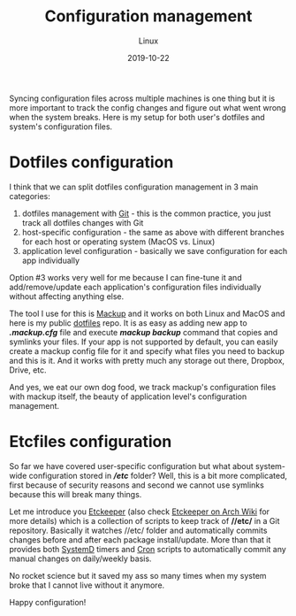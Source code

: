 #+title:  Configuration management
#+subtitle: Linux
#+date:   2019-10-22
#+tags[]: linux arch productivity dotfiles etckeeper mackup

Syncing configuration files across multiple machines is one thing but it is more important to track the config changes and figure out what went wrong when the system breaks. Here is my setup for both user's dotfiles and system's configuration files.

* Dotfiles configuration

I think that we can split dotfiles configuration management in 3 main categories:
 1. dotfiles management with [[https://git-scm.com/][Git]] - this is the common practice, you just track all dotfiles changes with Git
 2. host-specific configuration - the same as above with different branches for each host or operating  system (MacOS vs. Linux)
 3. application level configuration - basically we save configuration for each app individually

Option #3 works very well for me because I can fine-tune it and add/remove/update each application's configuration files individually without affecting anything else.

The tool I use for this is [[https://github.com/lra/mackup][Mackup]] and it works on both Linux and MacOS and here is my public [[https://gitlab.com/icostan/dotfiles][dotfiles]] repo. It is as easy as adding new app to */.mackup.cfg/* file and execute */mackup backup/* command that copies and symlinks your files.
If your app is not supported by default, you can easily create a mackup config file for it and specify what files you need to backup and this is it. And it works with pretty much any storage out there, Dropbox, Drive, etc.

And yes, we eat our own dog food, we track mackup's configuration files with mackup itself, the beauty of application level's configuration management.

* Etcfiles configuration

So far we have covered user-specific configuration but what about system-wide configuration stored in *//etc/* folder?
Well, this is a bit more complicated, first because of security reasons and second we cannot use symlinks because this will break many things.

Let me introduce you [[https://etckeeper.branchable.com/][Etckeeper]] (also check [[https://wiki.archlinux.org/index.php/Etckeeper][Etckeeper on Arch Wiki]] for more details) which is a collection of scripts to keep track of *//etc/* in a Git repository. Basically it watches //etc/ folder and automatically commits changes before and after each package install/update. More than that it provides both [[https://www.freedesktop.org/wiki/Software/systemd/][SystemD]] timers and [[https://en.wikipedia.org/wiki/Cron][Cron]] scripts to automatically commit any manual changes on daily/weekly basis.

No rocket science but it saved my ass so many times when my system broke that I cannot live without it anymore.


Happy configuration!
